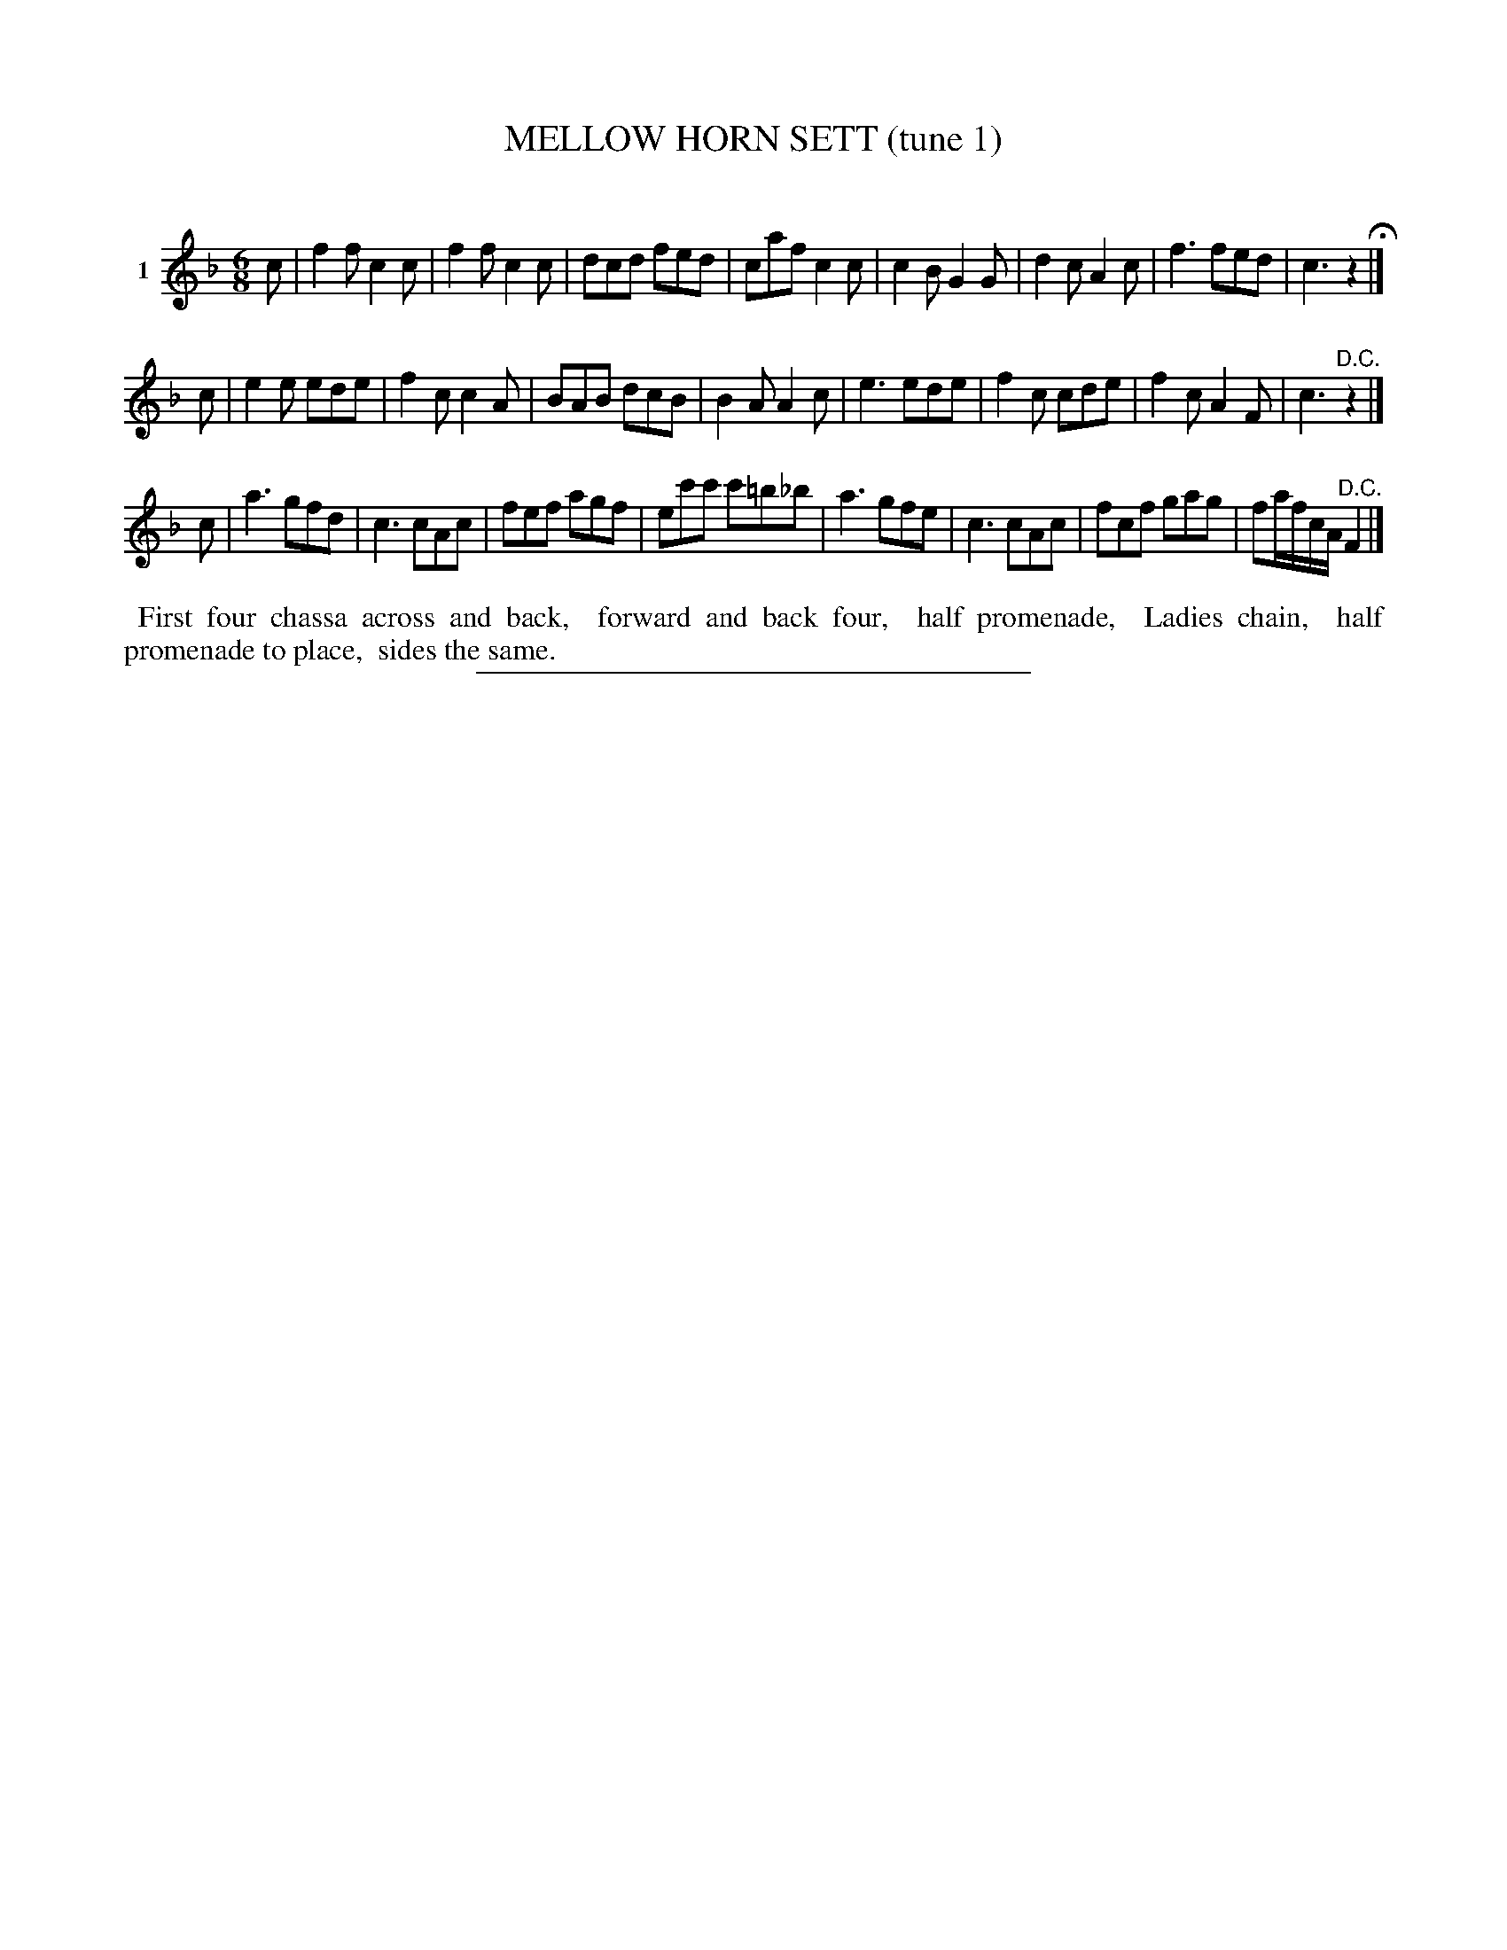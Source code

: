 X: 20841
T: MELLOW HORN SETT (tune 1)
C:
%R: jig
B: Elias Howe "The Musician's Companion" 1843 p.84 #1
S: http://imslp.org/wiki/The_Musician's_Companion_(Howe,_Elias)
Z: 2015 John Chambers <jc:trillian.mit.edu>
N: The last bars of strains 1 & 2 are short; note/rest lengths adjusted to give each bar 5 counts.
M: 6/8
L: 1/8
K: F
% - - - - - - - - - - - - - - - - - - - - - - - - - - - - -
V: 1 name="1"
c |\
f2f c2c | f2f c2c | dcd fed | caf c2c |\
c2B G2G | d2c A2c | f3 fed | c3 z2 H|]
c |\
e2e ede | f2c c2A | BAB dcB | B2A A2c |\
e3 ede | f2c cde | f2c A2F | c3 "^D.C."z2 |]
c |\
a3 gfd | c3 cAc | fef agf | ec'c' c'=b_b |\
a3 gfe | c3 cAc | fcf gag | fa/f/c/A/ "^D.C."F2 |]
% - - - - - - - - - - Dance description - - - - - - - - - -
%%begintext align
%% First four chassa across and back,
%% forward and back four,
%% half promenade,
%% Ladies chain,
%% half promenade to place,
%% sides the same.
%%endtext
% - - - - - - - - - - - - - - - - - - - - - - - - - - - - -
%%sep 1 1 300
